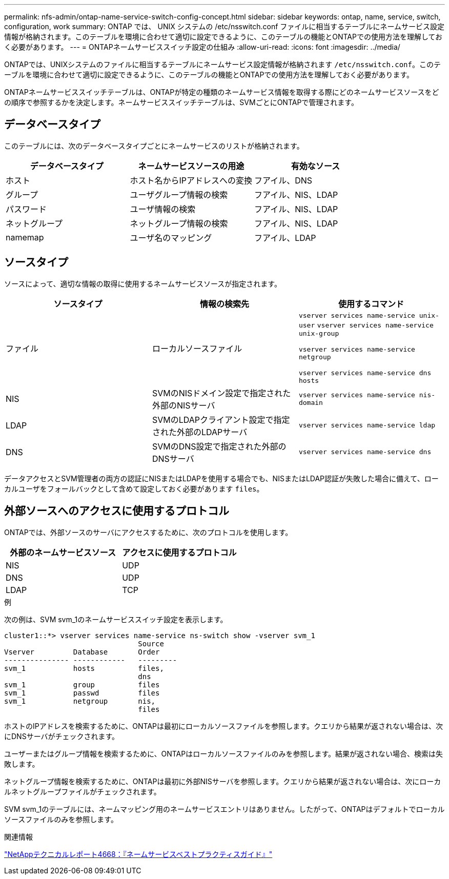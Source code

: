 ---
permalink: nfs-admin/ontap-name-service-switch-config-concept.html 
sidebar: sidebar 
keywords: ontap, name, service, switch, configuration, work 
summary: ONTAP では、 UNIX システムの /etc/nsswitch.conf ファイルに相当するテーブルにネームサービス設定情報が格納されます。このテーブルを環境に合わせて適切に設定できるように、このテーブルの機能とONTAPでの使用方法を理解しておく必要があります。 
---
= ONTAPネームサービススイッチ設定の仕組み
:allow-uri-read: 
:icons: font
:imagesdir: ../media/


[role="lead"]
ONTAPでは、UNIXシステムのファイルに相当するテーブルにネームサービス設定情報が格納されます `/etc/nsswitch.conf`。このテーブルを環境に合わせて適切に設定できるように、このテーブルの機能とONTAPでの使用方法を理解しておく必要があります。

ONTAPネームサービススイッチテーブルは、ONTAPが特定の種類のネームサービス情報を取得する際にどのネームサービスソースをどの順序で参照するかを決定します。ネームサービススイッチテーブルは、SVMごとにONTAPで管理されます。



== データベースタイプ

このテーブルには、次のデータベースタイプごとにネームサービスのリストが格納されます。

[cols="3*"]
|===
| データベースタイプ | ネームサービスソースの用途 | 有効なソース 


 a| 
ホスト
 a| 
ホスト名からIPアドレスへの変換
 a| 
フアイル、DNS



 a| 
グループ
 a| 
ユーザグループ情報の検索
 a| 
フアイル、NIS、LDAP



 a| 
パスワード
 a| 
ユーザ情報の検索
 a| 
フアイル、NIS、LDAP



 a| 
ネットグループ
 a| 
ネットグループ情報の検索
 a| 
フアイル、NIS、LDAP



 a| 
namemap
 a| 
ユーザ名のマッピング
 a| 
フアイル、LDAP

|===


== ソースタイプ

ソースによって、適切な情報の取得に使用するネームサービスソースが指定されます。

[cols="3*"]
|===
| ソースタイプ | 情報の検索先 | 使用するコマンド 


 a| 
ファイル
 a| 
ローカルソースファイル
 a| 
`vserver services name-service unix-user` `vserver services name-service unix-group`

`vserver services name-service netgroup`

`vserver services name-service dns hosts`



 a| 
NIS
 a| 
SVMのNISドメイン設定で指定された外部のNISサーバ
 a| 
`vserver services name-service nis-domain`



 a| 
LDAP
 a| 
SVMのLDAPクライアント設定で指定された外部のLDAPサーバ
 a| 
`vserver services name-service ldap`



 a| 
DNS
 a| 
SVMのDNS設定で指定された外部のDNSサーバ
 a| 
`vserver services name-service dns`

|===
データアクセスとSVM管理者の両方の認証にNISまたはLDAPを使用する場合でも、NISまたはLDAP認証が失敗した場合に備えて、ローカルユーザをフォールバックとして含めて設定しておく必要があります `files`。



== 外部ソースへのアクセスに使用するプロトコル

ONTAPでは、外部ソースのサーバにアクセスするために、次のプロトコルを使用します。

[cols="2*"]
|===
| 外部のネームサービスソース | アクセスに使用するプロトコル 


 a| 
NIS
 a| 
UDP



 a| 
DNS
 a| 
UDP



 a| 
LDAP
 a| 
TCP

|===
.例
次の例は、SVM svm_1のネームサービススイッチ設定を表示します。

[listing]
----
cluster1::*> vserver services name-service ns-switch show -vserver svm_1
                               Source
Vserver         Database       Order
--------------- ------------   ---------
svm_1           hosts          files,
                               dns
svm_1           group          files
svm_1           passwd         files
svm_1           netgroup       nis,
                               files
----
ホストのIPアドレスを検索するために、ONTAPは最初にローカルソースファイルを参照します。クエリから結果が返されない場合は、次にDNSサーバがチェックされます。

ユーザーまたはグループ情報を検索するために、ONTAPはローカルソースファイルのみを参照します。結果が返されない場合、検索は失敗します。

ネットグループ情報を検索するために、ONTAPは最初に外部NISサーバを参照します。クエリから結果が返されない場合は、次にローカルネットグループファイルがチェックされます。

SVM svm_1のテーブルには、ネームマッピング用のネームサービスエントリはありません。したがって、ONTAPはデフォルトでローカルソースファイルのみを参照します。

.関連情報
https://www.netapp.com/pdf.html?item=/media/16328-tr-4668pdf.pdf["NetAppテクニカルレポート4668：『ネームサービスベストプラクティスガイド』"^]
